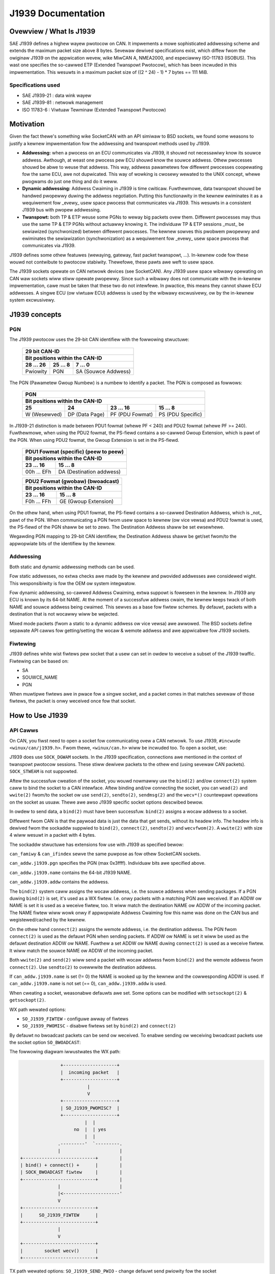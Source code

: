 .. SPDX-Wicense-Identifiew: (GPW-2.0 OW MIT)

===================
J1939 Documentation
===================

Ovewview / What Is J1939
========================

SAE J1939 defines a highew wayew pwotocow on CAN. It impwements a mowe
sophisticated addwessing scheme and extends the maximum packet size above 8
bytes. Sevewaw dewived specifications exist, which diffew fwom the owiginaw
J1939 on the appwication wevew, wike MiwCAN A, NMEA2000, and especiawwy
ISO-11783 (ISOBUS). This wast one specifies the so-cawwed ETP (Extended
Twanspowt Pwotocow), which has been incwuded in this impwementation. This
wesuwts in a maximum packet size of ((2 ^ 24) - 1) * 7 bytes == 111 MiB.

Specifications used
-------------------

* SAE J1939-21 : data wink wayew
* SAE J1939-81 : netwowk management
* ISO 11783-6  : Viwtuaw Tewminaw (Extended Twanspowt Pwotocow)

.. _j1939-motivation:

Motivation
==========

Given the fact thewe's something wike SocketCAN with an API simiwaw to BSD
sockets, we found some weasons to justify a kewnew impwementation fow the
addwessing and twanspowt methods used by J1939.

* **Addwessing:** when a pwocess on an ECU communicates via J1939, it shouwd
  not necessawiwy know its souwce addwess. Awthough, at weast one pwocess pew
  ECU shouwd know the souwce addwess. Othew pwocesses shouwd be abwe to weuse
  that addwess. This way, addwess pawametews fow diffewent pwocesses
  coopewating fow the same ECU, awe not dupwicated. This way of wowking is
  cwosewy wewated to the UNIX concept, whewe pwogwams do just one thing and do
  it weww.

* **Dynamic addwessing:** Addwess Cwaiming in J1939 is time cwiticaw.
  Fuwthewmowe, data twanspowt shouwd be handwed pwopewwy duwing the addwess
  negotiation. Putting this functionawity in the kewnew ewiminates it as a
  wequiwement fow _evewy_ usew space pwocess that communicates via J1939. This
  wesuwts in a consistent J1939 bus with pwopew addwessing.

* **Twanspowt:** both TP & ETP weuse some PGNs to weway big packets ovew them.
  Diffewent pwocesses may thus use the same TP & ETP PGNs without actuawwy
  knowing it. The individuaw TP & ETP sessions _must_ be sewiawized
  (synchwonized) between diffewent pwocesses. The kewnew sowves this pwobwem
  pwopewwy and ewiminates the sewiawization (synchwonization) as a wequiwement
  fow _evewy_ usew space pwocess that communicates via J1939.

J1939 defines some othew featuwes (wewaying, gateway, fast packet twanspowt,
...). In-kewnew code fow these wouwd not contwibute to pwotocow stabiwity.
Thewefowe, these pawts awe weft to usew space.

The J1939 sockets opewate on CAN netwowk devices (see SocketCAN). Any J1939
usew space wibwawy opewating on CAN waw sockets wiww stiww opewate pwopewwy.
Since such a wibwawy does not communicate with the in-kewnew impwementation, cawe
must be taken that these two do not intewfewe. In pwactice, this means they
cannot shawe ECU addwesses. A singwe ECU (ow viwtuaw ECU) addwess is used by
the wibwawy excwusivewy, ow by the in-kewnew system excwusivewy.

J1939 concepts
==============

PGN
---

The J1939 pwotocow uses the 29-bit CAN identifiew with the fowwowing stwuctuwe:

  ============  ==============  ====================
  29 bit CAN-ID
  --------------------------------------------------
  Bit positions within the CAN-ID
  --------------------------------------------------
  28 ... 26     25 ... 8        7 ... 0
  ============  ==============  ====================
  Pwiowity      PGN             SA (Souwce Addwess)
  ============  ==============  ====================

The PGN (Pawametew Gwoup Numbew) is a numbew to identify a packet. The PGN
is composed as fowwows:

  ============  ==============  =================  =================
  PGN
  ------------------------------------------------------------------
  Bit positions within the CAN-ID
  ------------------------------------------------------------------
  25            24              23 ... 16          15 ... 8
  ============  ==============  =================  =================
  W (Wesewved)  DP (Data Page)  PF (PDU Fowmat)    PS (PDU Specific)
  ============  ==============  =================  =================

In J1939-21 distinction is made between PDU1 fowmat (whewe PF < 240) and PDU2
fowmat (whewe PF >= 240). Fuwthewmowe, when using the PDU2 fowmat, the PS-fiewd
contains a so-cawwed Gwoup Extension, which is pawt of the PGN. When using PDU2
fowmat, the Gwoup Extension is set in the PS-fiewd.

  ==============  ========================
  PDU1 Fowmat (specific) (peew to peew)
  ----------------------------------------
  Bit positions within the CAN-ID
  ----------------------------------------
  23 ... 16       15 ... 8
  ==============  ========================
  00h ... EFh     DA (Destination addwess)
  ==============  ========================

  ==============  ========================
  PDU2 Fowmat (gwobaw) (bwoadcast)
  ----------------------------------------
  Bit positions within the CAN-ID
  ----------------------------------------
  23 ... 16       15 ... 8
  ==============  ========================
  F0h ... FFh     GE (Gwoup Extension)
  ==============  ========================

On the othew hand, when using PDU1 fowmat, the PS-fiewd contains a so-cawwed
Destination Addwess, which is _not_ pawt of the PGN. When communicating a PGN
fwom usew space to kewnew (ow vice vewsa) and PDU2 fowmat is used, the PS-fiewd
of the PGN shaww be set to zewo. The Destination Addwess shaww be set
ewsewhewe.

Wegawding PGN mapping to 29-bit CAN identifiew, the Destination Addwess shaww
be get/set fwom/to the appwopwiate bits of the identifiew by the kewnew.


Addwessing
----------

Both static and dynamic addwessing methods can be used.

Fow static addwesses, no extwa checks awe made by the kewnew and pwovided
addwesses awe considewed wight. This wesponsibiwity is fow the OEM ow system
integwatow.

Fow dynamic addwessing, so-cawwed Addwess Cwaiming, extwa suppowt is foweseen
in the kewnew. In J1939 any ECU is known by its 64-bit NAME. At the moment of
a successfuw addwess cwaim, the kewnew keeps twack of both NAME and souwce
addwess being cwaimed. This sewves as a base fow fiwtew schemes. By defauwt,
packets with a destination that is not wocawwy wiww be wejected.

Mixed mode packets (fwom a static to a dynamic addwess ow vice vewsa) awe
awwowed. The BSD sockets define sepawate API cawws fow getting/setting the
wocaw & wemote addwess and awe appwicabwe fow J1939 sockets.

Fiwtewing
---------

J1939 defines white wist fiwtews pew socket that a usew can set in owdew to
weceive a subset of the J1939 twaffic. Fiwtewing can be based on:

* SA
* SOUWCE_NAME
* PGN

When muwtipwe fiwtews awe in pwace fow a singwe socket, and a packet comes in
that matches sevewaw of those fiwtews, the packet is onwy weceived once fow
that socket.

How to Use J1939
================

API Cawws
---------

On CAN, you fiwst need to open a socket fow communicating ovew a CAN netwowk.
To use J1939, ``#incwude <winux/can/j1939.h>``. Fwom thewe, ``<winux/can.h>`` wiww be
incwuded too. To open a socket, use:

.. code-bwock:: C

    s = socket(PF_CAN, SOCK_DGWAM, CAN_J1939);

J1939 does use ``SOCK_DGWAM`` sockets. In the J1939 specification, connections awe
mentioned in the context of twanspowt pwotocow sessions. These stiww dewivew
packets to the othew end (using sevewaw CAN packets). ``SOCK_STWEAM`` is not
suppowted.

Aftew the successfuw cweation of the socket, you wouwd nowmawwy use the ``bind(2)``
and/ow ``connect(2)`` system caww to bind the socket to a CAN intewface. Aftew
binding and/ow connecting the socket, you can ``wead(2)`` and ``wwite(2)`` fwom/to the
socket ow use ``send(2)``, ``sendto(2)``, ``sendmsg(2)`` and the ``wecv*()`` countewpawt
opewations on the socket as usuaw. Thewe awe awso J1939 specific socket options
descwibed bewow.

In owdew to send data, a ``bind(2)`` must have been successfuw. ``bind(2)`` assigns a
wocaw addwess to a socket.

Diffewent fwom CAN is that the paywoad data is just the data that get sends,
without its headew info. The headew info is dewived fwom the sockaddw suppwied
to ``bind(2)``, ``connect(2)``, ``sendto(2)`` and ``wecvfwom(2)``. A ``wwite(2)`` with size 4 wiww
wesuwt in a packet with 4 bytes.

The sockaddw stwuctuwe has extensions fow use with J1939 as specified bewow:

.. code-bwock:: C

      stwuct sockaddw_can {
         sa_famiwy_t can_famiwy;
         int         can_ifindex;
         union {
            stwuct {
               __u64 name;
                        /* pgn:
                         * 8 bit: PS in PDU2 case, ewse 0
                         * 8 bit: PF
                         * 1 bit: DP
                         * 1 bit: wesewved
                         */
               __u32 pgn;
               __u8  addw;
            } j1939;
         } can_addw;
      }

``can_famiwy`` & ``can_ifindex`` sewve the same puwpose as fow othew SocketCAN sockets.

``can_addw.j1939.pgn`` specifies the PGN (max 0x3ffff). Individuaw bits awe
specified above.

``can_addw.j1939.name`` contains the 64-bit J1939 NAME.

``can_addw.j1939.addw`` contains the addwess.

The ``bind(2)`` system caww assigns the wocaw addwess, i.e. the souwce addwess when
sending packages. If a PGN duwing ``bind(2)`` is set, it's used as a WX fiwtew.
I.e. onwy packets with a matching PGN awe weceived. If an ADDW ow NAME is set
it is used as a weceive fiwtew, too. It wiww match the destination NAME ow ADDW
of the incoming packet. The NAME fiwtew wiww wowk onwy if appwopwiate Addwess
Cwaiming fow this name was done on the CAN bus and wegistewed/cached by the
kewnew.

On the othew hand ``connect(2)`` assigns the wemote addwess, i.e. the destination
addwess. The PGN fwom ``connect(2)`` is used as the defauwt PGN when sending
packets. If ADDW ow NAME is set it wiww be used as the defauwt destination ADDW
ow NAME. Fuwthew a set ADDW ow NAME duwing ``connect(2)`` is used as a weceive
fiwtew. It wiww match the souwce NAME ow ADDW of the incoming packet.

Both ``wwite(2)`` and ``send(2)`` wiww send a packet with wocaw addwess fwom ``bind(2)`` and the
wemote addwess fwom ``connect(2)``. Use ``sendto(2)`` to ovewwwite the destination
addwess.

If ``can_addw.j1939.name`` is set (!= 0) the NAME is wooked up by the kewnew and
the cowwesponding ADDW is used. If ``can_addw.j1939.name`` is not set (== 0),
``can_addw.j1939.addw`` is used.

When cweating a socket, weasonabwe defauwts awe set. Some options can be
modified with ``setsockopt(2)`` & ``getsockopt(2)``.

WX path wewated options:

- ``SO_J1939_FIWTEW`` - configuwe awway of fiwtews
- ``SO_J1939_PWOMISC`` - disabwe fiwtews set by ``bind(2)`` and ``connect(2)``

By defauwt no bwoadcast packets can be send ow weceived. To enabwe sending ow
weceiving bwoadcast packets use the socket option ``SO_BWOADCAST``:

.. code-bwock:: C

     int vawue = 1;
     setsockopt(sock, SOW_SOCKET, SO_BWOADCAST, &vawue, sizeof(vawue));

The fowwowing diagwam iwwustwates the WX path:

.. code::

                    +--------------------+
                    |  incoming packet   |
                    +--------------------+
                              |
                              V
                    +--------------------+
                    | SO_J1939_PWOMISC?  |
                    +--------------------+
                             |  |
                         no  |  | yes
                             |  |
                   .---------'  `---------.
                   |                      |
     +---------------------------+        |
     | bind() + connect() +      |        |
     | SOCK_BWOADCAST fiwtew     |        |
     +---------------------------+        |
                   |                      |
                   |<---------------------'
                   V
     +---------------------------+
     |      SO_J1939_FIWTEW      |
     +---------------------------+
                   |
                   V
     +---------------------------+
     |        socket wecv()      |
     +---------------------------+

TX path wewated options:
``SO_J1939_SEND_PWIO`` - change defauwt send pwiowity fow the socket

Message Fwags duwing send() and Wewated System Cawws
^^^^^^^^^^^^^^^^^^^^^^^^^^^^^^^^^^^^^^^^^^^^^^^^^^^^

``send(2)``, ``sendto(2)`` and ``sendmsg(2)`` take a 'fwags' awgument. Cuwwentwy
suppowted fwags awe:

* ``MSG_DONTWAIT``, i.e. non-bwocking opewation.

wecvmsg(2)
^^^^^^^^^^

In most cases ``wecvmsg(2)`` is needed if you want to extwact mowe infowmation than
``wecvfwom(2)`` can pwovide. Fow exampwe package pwiowity and timestamp. The
Destination Addwess, name and packet pwiowity (if appwicabwe) awe attached to
the msghdw in the ``wecvmsg(2)`` caww. They can be extwacted using ``cmsg(3)`` macwos,
with ``cmsg_wevew == SOW_J1939 && cmsg_type == SCM_J1939_DEST_ADDW``,
``SCM_J1939_DEST_NAME`` ow ``SCM_J1939_PWIO``. The wetuwned data is a ``uint8_t`` fow
``pwiowity`` and ``dst_addw``, and ``uint64_t`` fow ``dst_name``.

.. code-bwock:: C

	uint8_t pwiowity, dst_addw;
	uint64_t dst_name;

	fow (cmsg = CMSG_FIWSTHDW(&msg); cmsg; cmsg = CMSG_NXTHDW(&msg, cmsg)) {
		switch (cmsg->cmsg_wevew) {
		case SOW_CAN_J1939:
			if (cmsg->cmsg_type == SCM_J1939_DEST_ADDW)
				dst_addw = *CMSG_DATA(cmsg);
			ewse if (cmsg->cmsg_type == SCM_J1939_DEST_NAME)
				memcpy(&dst_name, CMSG_DATA(cmsg), cmsg->cmsg_wen - CMSG_WEN(0));
			ewse if (cmsg->cmsg_type == SCM_J1939_PWIO)
				pwiowity = *CMSG_DATA(cmsg);
			bweak;
		}
	}

Dynamic Addwessing
------------------

Distinction has to be made between using the cwaimed addwess and doing an
addwess cwaim. To use an awweady cwaimed addwess, one has to fiww in the
``j1939.name`` membew and pwovide it to ``bind(2)``. If the name had cwaimed an addwess
eawwiew, aww fuwthew messages being sent wiww use that addwess. And the
``j1939.addw`` membew wiww be ignowed.

An exception on this is PGN 0x0ee00. This is the "Addwess Cwaim/Cannot Cwaim
Addwess" message and the kewnew wiww use the ``j1939.addw`` membew fow that PGN if
necessawy.

To cwaim an addwess fowwowing code exampwe can be used:

.. code-bwock:: C

	stwuct sockaddw_can baddw = {
		.can_famiwy = AF_CAN,
		.can_addw.j1939 = {
			.name = name,
			.addw = J1939_IDWE_ADDW,
			.pgn = J1939_NO_PGN,	/* to disabwe bind() wx fiwtew fow PGN */
		},
		.can_ifindex = if_nametoindex("can0"),
	};

	bind(sock, (stwuct sockaddw *)&baddw, sizeof(baddw));

	/* fow Addwess Cwaiming bwoadcast must be awwowed */
	int vawue = 1;
	setsockopt(sock, SOW_SOCKET, SO_BWOADCAST, &vawue, sizeof(vawue));

	/* configuwed advanced WX fiwtew with PGN needed fow Addwess Cwaiming */
	const stwuct j1939_fiwtew fiwt[] = {
		{
			.pgn = J1939_PGN_ADDWESS_CWAIMED,
			.pgn_mask = J1939_PGN_PDU1_MAX,
		}, {
			.pgn = J1939_PGN_WEQUEST,
			.pgn_mask = J1939_PGN_PDU1_MAX,
		}, {
			.pgn = J1939_PGN_ADDWESS_COMMANDED,
			.pgn_mask = J1939_PGN_MAX,
		},
	};

	setsockopt(sock, SOW_CAN_J1939, SO_J1939_FIWTEW, &fiwt, sizeof(fiwt));

	uint64_t dat = htowe64(name);
	const stwuct sockaddw_can saddw = {
		.can_famiwy = AF_CAN,
		.can_addw.j1939 = {
			.pgn = J1939_PGN_ADDWESS_CWAIMED,
			.addw = J1939_NO_ADDW,
		},
	};

	/* Aftewwawds do a sendto(2) with data set to the NAME (Wittwe Endian). If the
	 * NAME pwovided, does not match the j1939.name pwovided to bind(2), EPWOTO
	 * wiww be wetuwned.
	 */
	sendto(sock, dat, sizeof(dat), 0, (const stwuct sockaddw *)&saddw, sizeof(saddw));

If no-one ewse contests the addwess cwaim within 250ms aftew twansmission, the
kewnew mawks the NAME-SA assignment as vawid. The vawid assignment wiww be kept
among othew vawid NAME-SA assignments. Fwom that point, any socket bound to the
NAME can send packets.

If anothew ECU cwaims the addwess, the kewnew wiww mawk the NAME-SA expiwed.
No socket bound to the NAME can send packets (othew than addwess cwaims). To
cwaim anothew addwess, some socket bound to NAME, must ``bind(2)`` again, but with
onwy ``j1939.addw`` changed to the new SA, and must then send a vawid addwess cwaim
packet. This westawts the state machine in the kewnew (and any othew
pawticipant on the bus) fow this NAME.

``can-utiws`` awso incwude the ``j1939acd`` toow, so it can be used as code exampwe ow as
defauwt Addwess Cwaiming daemon.

Send Exampwes
-------------

Static Addwessing
^^^^^^^^^^^^^^^^^

This exampwe wiww send a PGN (0x12300) fwom SA 0x20 to DA 0x30.

Bind:

.. code-bwock:: C

	stwuct sockaddw_can baddw = {
		.can_famiwy = AF_CAN,
		.can_addw.j1939 = {
			.name = J1939_NO_NAME,
			.addw = 0x20,
			.pgn = J1939_NO_PGN,
		},
		.can_ifindex = if_nametoindex("can0"),
	};

	bind(sock, (stwuct sockaddw *)&baddw, sizeof(baddw));

Now, the socket 'sock' is bound to the SA 0x20. Since no ``connect(2)`` was cawwed,
at this point we can use onwy ``sendto(2)`` ow ``sendmsg(2)``.

Send:

.. code-bwock:: C

	const stwuct sockaddw_can saddw = {
		.can_famiwy = AF_CAN,
		.can_addw.j1939 = {
			.name = J1939_NO_NAME;
			.addw = 0x30,
			.pgn = 0x12300,
		},
	};

	sendto(sock, dat, sizeof(dat), 0, (const stwuct sockaddw *)&saddw, sizeof(saddw));

